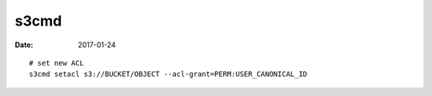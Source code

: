 s3cmd
=====
:date: 2017-01-24

::

  # set new ACL
  s3cmd setacl s3://BUCKET/OBJECT --acl-grant=PERM:USER_CANONICAL_ID

